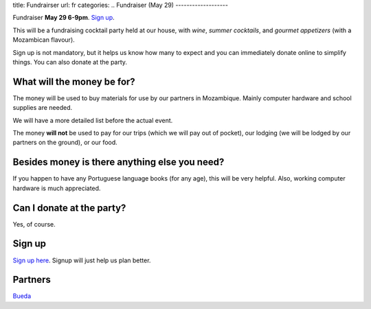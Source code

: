 title: Fundrairser
url: fr
categories:
..
Fundraiser (May 29)
-------------------

Fundraiser **May 29 6-9pm**. `Sign up
<https://beiraproject.wufoo.com/forms/fundraiser-signup/>`_.

This will be a fundraising cocktail party held at our house, with *wine*, *summer
cocktails*, and *gourmet appetizers* (with a Mozambican flavour).

Sign up is not mandatory, but it helps us know how many to expect and you can
immediately donate online to simplify things. You can also donate at the party.

What will the money be for?
~~~~~~~~~~~~~~~~~~~~~~~~~~~

The money will be used to buy materials for use by our partners in Mozambique.
Mainly computer hardware and school supplies are needed.

We will have a more detailed list before the actual event.

The money **will not** be used to pay for our trips (which we will pay out of
pocket), our lodging (we will be lodged by our partners on the ground), or our
food.

Besides money is there anything else you need?
~~~~~~~~~~~~~~~~~~~~~~~~~~~~~~~~~~~~~~~~~~~~~~

If you happen to have any Portuguese language books (for any age), this will be very helpful. Also, working computer hardware is much appreciated.

Can I donate at the party?
~~~~~~~~~~~~~~~~~~~~~~~~~~

Yes, of course.

Sign up
~~~~~~~

`Sign up here <https://beiraproject.wufoo.com/forms/fundraiser-signup/>`__.
Signup will just help us plan better.

Partners
~~~~~~~~

.. image:: /images/bueda.png

`Bueda <http://www.bueda.com>`__

